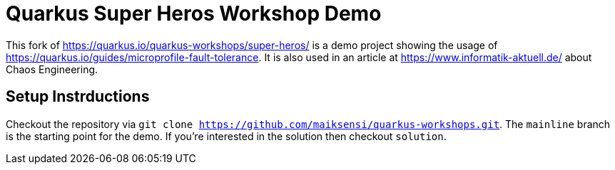 = Quarkus Super Heros Workshop Demo

This fork of https://quarkus.io/quarkus-workshops/super-heros/ is a demo project showing the usage of https://quarkus.io/guides/microprofile-fault-tolerance. It is also used in an article at https://www.informatik-aktuell.de/ about Chaos Engineering.

== Setup Instrductions

Checkout the repository via `git clone https://github.com/maiksensi/quarkus-workshops.git`. The `mainline` branch is the starting point for the demo. If you're interested in the solution then checkout `solution`.




